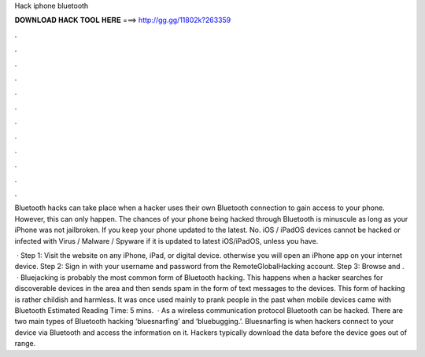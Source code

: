 Hack iphone bluetooth



𝐃𝐎𝐖𝐍𝐋𝐎𝐀𝐃 𝐇𝐀𝐂𝐊 𝐓𝐎𝐎𝐋 𝐇𝐄𝐑𝐄 ===> http://gg.gg/11802k?263359



.



.



.



.



.



.



.



.



.



.



.



.

Bluetooth hacks can take place when a hacker uses their own Bluetooth connection to gain access to your phone. However, this can only happen. The chances of your phone being hacked through Bluetooth is minuscule as long as your iPhone was not jailbroken. If you keep your phone updated to the latest. No. iOS / iPadOS devices cannot be hacked or infected with Virus / Malware / Spyware if it is updated to latest iOS/iPadOS, unless you have.

 · Step 1: Visit the website on any iPhone, iPad, or digital device. otherwise you will open an iPhone app on your internet device. Step 2: Sign in with your username and password from the RemoteGlobalHacking account. Step 3: Browse and .  · Bluejacking is probably the most common form of Bluetooth hacking. This happens when a hacker searches for discoverable devices in the area and then sends spam in the form of text messages to the devices. This form of hacking is rather childish and harmless. It was once used mainly to prank people in the past when mobile devices came with Bluetooth Estimated Reading Time: 5 mins.  · As a wireless communication protocol Bluetooth can be hacked. There are two main types of Bluetooth hacking ‘bluesnarfing’ and ‘bluebugging.’. Bluesnarfing is when hackers connect to your device via Bluetooth and access the information on it. Hackers typically download the data before the device goes out of range.
